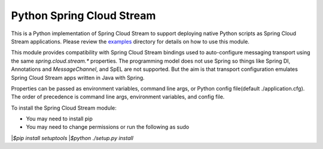 Python Spring Cloud Stream
==========================

This is a Python implementation of Spring Cloud Stream to support
deploying native Python scripts as Spring Cloud Stream 
applications. Please review the 
`examples <https://github.com/dturanski/python-spring-cloud-stream/tree/master/examples>`_ 
directory for details on how to use this module.

This module provides compatibility with Spring Cloud Stream bindings 
used to auto-configure messaging transport using the same 
`spring.cloud.stream.*` properties. The
programming model does not use Spring so things like Spring DI, 
Annotations and `MessageChannel`, and SpEL are not supported. But the
aim is that transport configuration emulates Spring Cloud
Stream apps written in Java with Spring.

Properties can be passed as environment variables, command line args,
or Python config file(default ./application.cfg). The order of
precedence is command line args, environment variables, and config
file.

To install the Spring Cloud Stream module:

* You may need to install pip
* You may need to change permissions or run the following as sudo


|`$pip install setuptools`
|`$python ./setup.py install`


